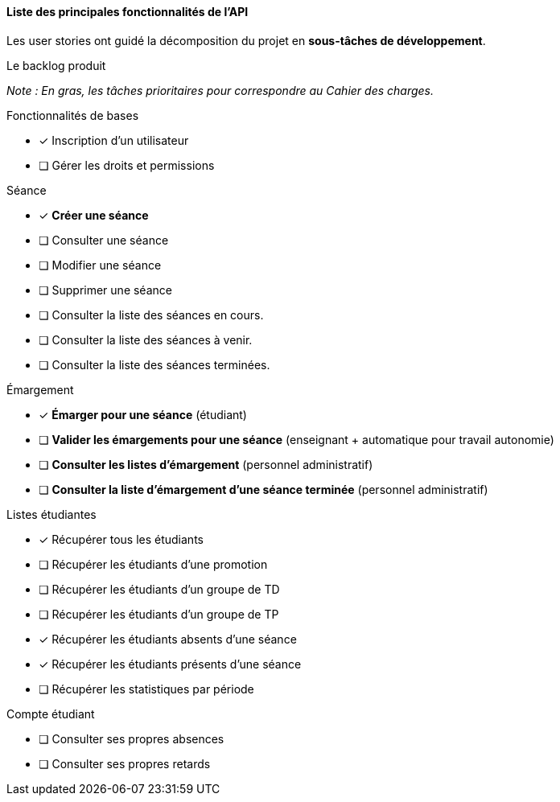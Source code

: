 
==== Liste des principales fonctionnalités de l'API

Les user stories ont guidé la décomposition du projet en *sous-tâches de développement*.

//*Le backlog produit :*
//
//_Note : En gras, les tâches prioritaires pour correspondre au CDC._
====
.Le backlog produit
****
_Note : En gras, les tâches prioritaires pour correspondre au Cahier des charges._
****

****
.Fonctionnalités de bases
* [x] Inscription d'un utilisateur
* [ ] Gérer les droits et permissions
****

****
.Séance
* [x] *Créer une séance*
* [ ] Consulter une séance
* [ ] Modifier une séance
* [ ] Supprimer une séance
* [ ] Consulter la liste des séances en cours.
* [ ] Consulter la liste des séances à venir.
* [ ] Consulter la liste des séances terminées.
****

****
.Émargement
* [x] *Émarger pour une séance* (étudiant)
* [ ] *Valider les émargements pour une séance* (enseignant + automatique pour travail autonomie)
* [ ] *Consulter les listes d'émargement* (personnel administratif)
* [ ] *Consulter la liste d'émargement d'une séance terminée* (personnel administratif)
****

****
.Listes étudiantes
* [x] Récupérer tous les étudiants
* [ ] Récupérer les étudiants d'une promotion
* [ ] Récupérer les étudiants d'un groupe de TD
* [ ] Récupérer les étudiants d'un groupe de TP
* [x] Récupérer les étudiants absents d'une séance
* [x] Récupérer les étudiants présents d'une séance
* [ ] Récupérer les statistiques par période
****

****
.Compte étudiant
* [ ] Consulter ses propres absences
* [ ] Consulter ses propres retards
****



====